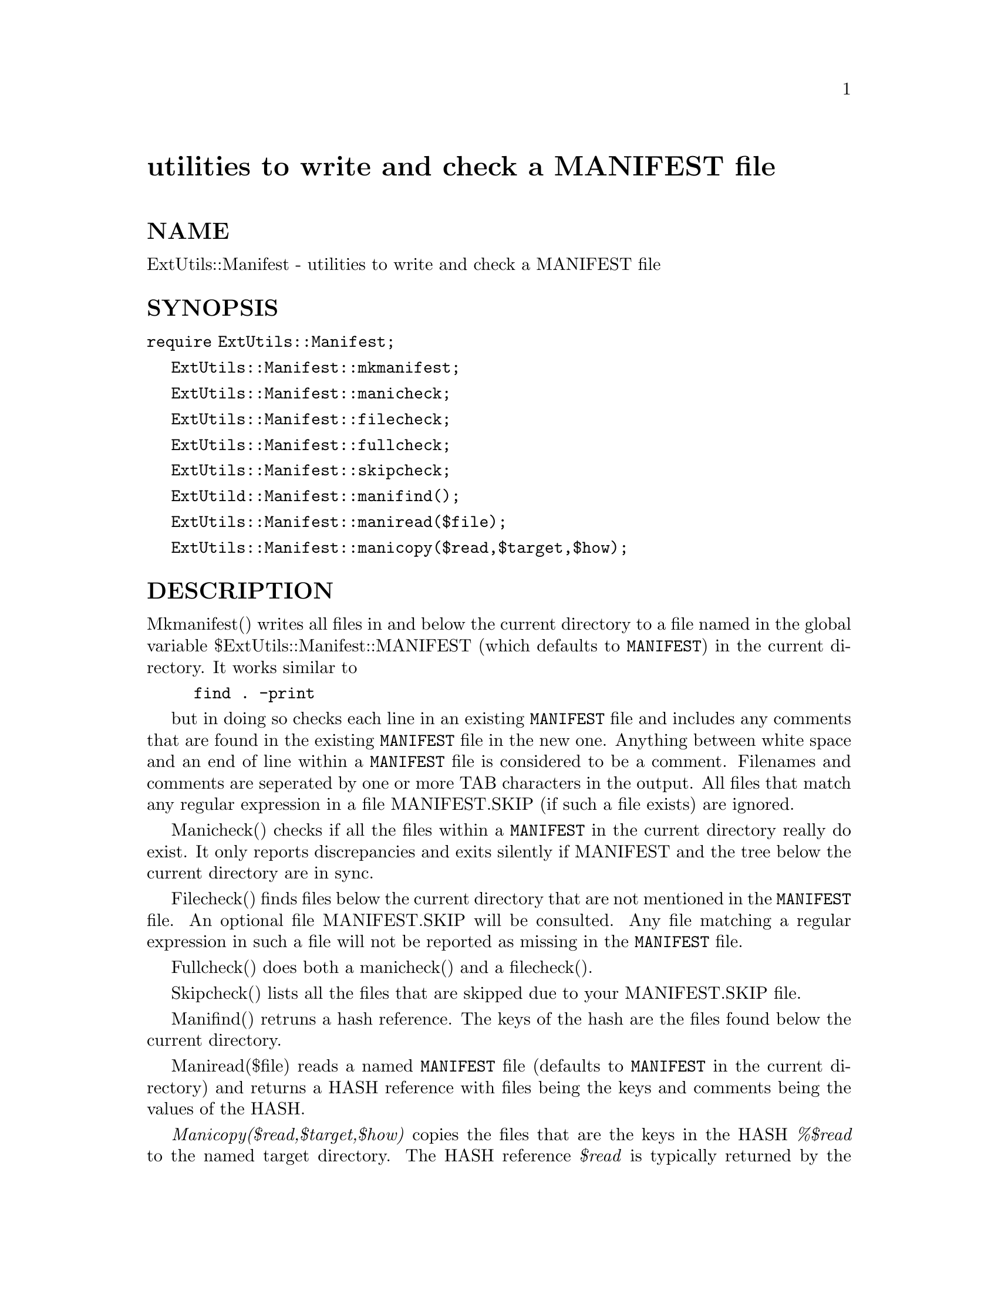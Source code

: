 @node ExtUtils/Manifest, ExtUtils/Miniperl, ExtUtils/MakeMaker, Module List
@unnumbered utilities to write and check a MANIFEST file


@unnumberedsec NAME

ExtUtils::Manifest - utilities to write and check a MANIFEST file

@unnumberedsec SYNOPSIS

@code{require ExtUtils::Manifest;}

@code{ExtUtils::Manifest::mkmanifest;}

@code{ExtUtils::Manifest::manicheck;}

@code{ExtUtils::Manifest::filecheck;}

@code{ExtUtils::Manifest::fullcheck;}

@code{ExtUtils::Manifest::skipcheck;}

@code{ExtUtild::Manifest::manifind();}

@code{ExtUtils::Manifest::maniread($file);}

@code{ExtUtils::Manifest::manicopy($read,$target,$how);}

@unnumberedsec DESCRIPTION

Mkmanifest() writes all files in and below the current directory to a
file named in the global variable $ExtUtils::Manifest::MANIFEST (which
defaults to @code{MANIFEST}) in the current directory. It works similar to

@example
find . -print
@end example

but in doing so checks each line in an existing @code{MANIFEST} file and
includes any comments that are found in the existing @code{MANIFEST} file
in the new one. Anything between white space and an end of line within
a @code{MANIFEST} file is considered to be a comment. Filenames and
comments are seperated by one or more TAB characters in the
output. All files that match any regular expression in a file
MANIFEST.SKIP (if such a file exists) are ignored.

Manicheck() checks if all the files within a @code{MANIFEST} in the
current directory really do exist. It only reports discrepancies and
exits silently if MANIFEST and the tree below the current directory
are in sync.

Filecheck() finds files below the current directory that are not
mentioned in the @code{MANIFEST} file. An optional file MANIFEST.SKIP
will be consulted. Any file matching a regular expression in such a
file will not be reported as missing in the @code{MANIFEST} file.

Fullcheck() does both a manicheck() and a filecheck().

Skipcheck() lists all the files that are skipped due to your
MANIFEST.SKIP file.

Manifind() retruns a hash reference. The keys of the hash are the
files found below the current directory.

Maniread($file) reads a named @code{MANIFEST} file (defaults to
@code{MANIFEST} in the current directory) and returns a HASH reference
with files being the keys and comments being the values of the HASH.

@emph{Manicopy($read,$target,$how)} copies the files that are the keys in
the HASH @emph{%$read} to the named target directory. The HASH reference
@emph{$read} is typically returned by the maniread() function. This
function is useful for producing a directory tree identical to the
intended distribution tree. The third parameter $how can be used to
specify a different methods of "copying". Valid values are @code{cp},
which actually copies the files, @code{ln} which creates hard links, and
@code{best} which mostly links the files but copies any symbolic link to
make a tree without any symbolic link. Best is the default.

@unnumberedsec MANIFEST.SKIP

The file MANIFEST.SKIP may contain regular expressions of files that
should be ignored by mkmanifest() and filecheck(). The regular
expressions should appear one on each line. A typical example:

@example
\bRCS\b
^MANIFEST\.
^Makefile$
~$
\.html$
\.old$
^blib/
^MakeMaker-\d
@end example

@unnumberedsec EXPORT_OK

@code{&mkmanifest}, @code{&manicheck}, @code{&filecheck}, @code{&fullcheck},
@code{&maniread}, and @code{&manicopy} are exportable.

@unnumberedsec GLOBAL VARIABLES

@code{$ExtUtils::Manifest::MANIFEST} defaults to @code{MANIFEST}. Changing it
results in both a different @code{MANIFEST} and a different
MANIFEST.SKIP file. This is useful if you want to maintain
different distributions for different audiences (say a user version
and a developer version including RCS).

@code{$ExtUtils::Manifest::Quiet} defaults to 0. If set to a true value,
all functions act silently.

@unnumberedsec DIAGNOSTICS

All diagnostic output is sent to @code{STDERR}.

@table @asis
@item @code{Not in MANIFEST:} @emph{file}
is reported if a file is found, that is missing in the @code{MANIFEST}
file which is excluded by a regular expression in the file
MANIFEST.SKIP.

@item @code{No such file:} @emph{file}
is reported if a file mentioned in a @code{MANIFEST} file does not
exist.

@item @code{MANIFEST:} $!
is reported if @code{MANIFEST} could not be opened.

@item @code{Added to MANIFEST:} @emph{file}
is reported by mkmanifest() if $Verbose is set and a file is added
to MANIFEST. $Verbose is set to 1 by default.

@end table
@unnumberedsec SEE ALSO

@xref{ExtUtils/MakeMaker,ExtUtils/MakeMaker}, which has handy targets for most of the functionality.

@unnumberedsec AUTHOR

Andreas Koenig <@file{koenig@@franz.ww.TU-Berlin.DE}>

